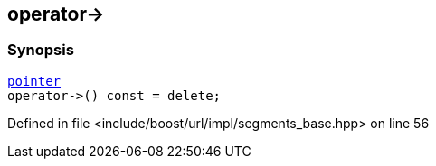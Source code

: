 :relfileprefix: ../../../../
[#9A0D4AE4AB00061E13200FB3D9DAE217024F2681]
== operator->



=== Synopsis

[source,cpp,subs="verbatim,macros,-callouts"]
----
xref:reference/boost/urls/segments_base/iterator/pointer.adoc[pointer]
operator->() const = delete;
----

Defined in file <include/boost/url/impl/segments_base.hpp> on line 56

